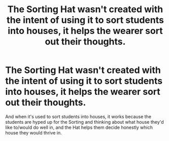 #+TITLE: The Sorting Hat wasn't created with the intent of using it to sort students into houses, it helps the wearer sort out their thoughts.

* The Sorting Hat wasn't created with the intent of using it to sort students into houses, it helps the wearer sort out their thoughts.
:PROPERTIES:
:Author: copenhagen_bram
:Score: 12
:DateUnix: 1595875181.0
:DateShort: 2020-Jul-27
:FlairText: Prompt
:END:
And when it's used to sort students into houses, it works because the students are hyped up for the Sorting and thinking about what house they'd like to/would do well in, and the Hat helps them decide honestly which house they would thrive in.

